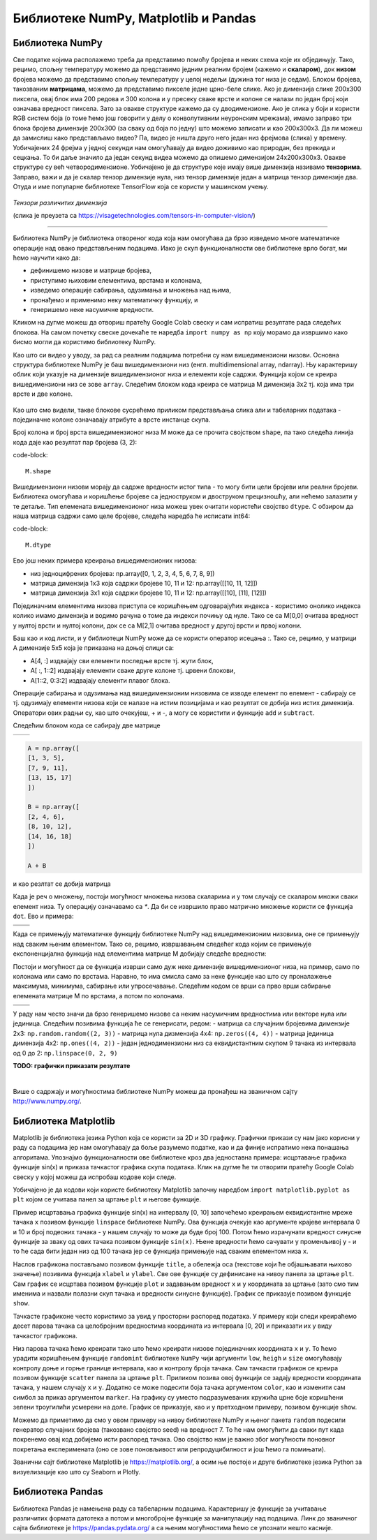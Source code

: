 Библиотеке NumPy, Matplotlib и Pandas
=====================================

.. |open| image:: ../../_images/algk2.png
            :width: 100px

.. |mat1| image:: ../../_images/bibl5.png
            :width: 150px

.. |mat2| image:: ../../_images/bibl6.png
            :width: 155px

.. |mat3| image:: ../../_images/bibl8.png
            :width: 250px

.. |mat4| image:: ../../_images/bibl9.png
            :width: 250px

.. |mat5| image:: ../../_images/bibl11.png
            :width: 180px

.. |mat6| image:: ../../_images/bibl12.png
            :width: 180px

.. infonote::

 Да бисмо могли да приближимо како раде алгоритми машинског учења и стекнемо бољу представу о неким важним појмовима, користићемо библиотеке 
 програмског језика Python и то NumPy, Matplotlib и Пандас. Неке од њих си већ имао прилике да упознаш на другим курсевима. Овде свакако није 
 циљ да их детаљно истражимо (све три библиотеке су обимне и нуде пуно могућности), већ да упознамо неке основне објекте и функције које нам 
 могу помоћи. 

Библиотека NumPy
~~~~~~~~~~~~~~~~

Све податке којима располажемо треба да представимо помоћу бројева и неких схема које их обједињују. Тако, рецимо, спољну температуру можемо да 
представимо једним реалним бројем (кажемо и **скаларом**), док **низом** бројева можемо да представимо спољну температуру у целој недељи (дужина тог низа 
је седам). Блоком бројева, такозваним **матрицама**, можемо да представимо пикселе једне црно-беле слике. Ако је димензија слике 200x300 пиксела, 
овај блок има 200 редова и 300 колона и у пресеку сваке врсте и колоне се налази по један број који означава вредност пиксела. Зато за овакве 
структуре кажемо да су дводимензионе. Ако је слика у боји и користи RGB систем боја (о томе ћемо још говорити у делу о конволутивним неуронским 
мрежама), имамо заправо три блока бројева димензије 200x300 (за сваку од боја по једну) што можемо записати и као 200x300x3. Да ли можеш да 
замислиш како представљамо видео? Па, видео је ништа друго него један низ фрејмова (слика) у времену. Уобичајених 24 фрејма у једној секунди 
нам омогућавају да видео доживимо као природан, без прекида и сецкања. То би даље значило да један секунд видеа можемо да опишемо димензијом 
24x200x300x3. Овакве структуре су већ четвородимензионе. Уобичајено је да структуре које имају више димензија називамо **тензорима**. Заправо, 
важи и да је скалар тензор димензије нула, низ тензор димензије један а матрица тензор димензије два. Отуда и име популарне библиотеке 
ТensorFlow која се користи у машинском учењу. 

.. figure:: ../../_images/bibl1.png
    :width: 600
    :align: center

*Тензори различитих димензија*

(слика је преузета са https://visagetechnologies.com/tensors-in-computer-vision/)

-------

Библиотека NumPy је библиотека отвореног кода која нам омогућава да брзо изведемо многе математичке операције над овако представљеним подацима. 
Иако је скуп функционалности ове библиотеке врло богат, ми ћемо научити како да: 

- дефинишемо низове и матрице бројева,
- приступимо њиховим елементима, врстама и колонама,
- изведемо операције сабирања, одузимања и множења над њима,
- пронађемо и применимо неку математичку функцију, и
- генеришемо неке насумичне вредности. 

Кликом на дугме |open| можеш да отвориш пратећу Google Colab свеску и сам испратиш резултате рада следећих блокова. На самом почетку свеске 
дочекаће те наредба ``import numpy as np`` коју морамо да извршимо како бисмо могли да користимо библиотеку NumPy. 

Као што си видео у уводу, за рад са реалним подацима потребни су нам вишедимензиони низови. Основна структура библиотеке NumPy је баш вишедимензиони 
низ (енгл. multidimensional array, ndarray). Њу карактеришу облик који указује на димензијe вишедимензионог низа и елементи које садржи. 
Функција којом се креира вишедимензиони низ се зове ``array``.  Следећим блоком кода креира се матрица M димензија 3x2 тј. која има три врсте и 
две колоне. 

.. figure:: ../../_images/bibl3.png
    :width: 400
    :align: center

Као што смо видели, такве блокове сусрећемо приликом представљања слика али и табеларних података - појединачне колоне означавају атрибуте а врсте 
инстанце скупа.

Број колона и број врста вишедимензионог низа М може да се прочита својством ``shape``, па тако следећа линија кода даје као резултат пар бројева (3, 2):

code-block::

 M.shape

Вишедимензиони низови морају да садрже вредности истог типа - то могу бити цели бројеви или реални бројеви. Библиотека омогућава и коришћење бројеве 
са једноструком и двоструком прецизношћу, али нећемо залазити у те детаље. Тип елемената вишедимензионог низа можеш увек очитати користећи својство 
``dtype``. С обзиром да наша матрица садржи само целе бројеве, следећа наредба ће исписати int64:

code-block::

 M.dtype

Ево још неких примера креирања вишедимензионих низова: 

- низ једноцифрених бројева: np.array([0, 1, 2, 3, 4, 5, 6, 7, 8, 9])
- матрица димензија 1x3 која садржи бројеве 10, 11 и 12: np.array([[10, 11, 12]]) 
- матрица димензија 3x1 која садржи бројеве 10, 11 и 12: np.array([[10], [11], [12]])

Појединачним елементима низова приступа се коришћењем одговарајућих индекса - користимо онолико индекса колико имамо димензија и водимо рачуна о 
томе да индекси почињу од нуле. Тако се са M[0,0] очитава вредност у нултој врсти и нултој колони, док се са  M[2,1] очитава вредност у другој 
врсти и првој колони. 

Баш као и код листи, и у библиотеци NumPy може да се користи оператор исецања :.  Тако се, рецимо, у матрици А димензије 5x5 која је приказана на 
доњој слици са:

- А[4, :] издвајају сви елементи последње врсте тј. жути блок,
- А[ :, 1::2] издвајају елементи сваке друге колоне тј. црвени блокови,
- А[1::2, 0:3:2] издвајају елементи плавог блока.

.. image:: ../../_images/bibl4.png
    :width: 400
    :align: center

Операције сабирања и одузимања над вишедимензионим низовима се изводе елемент по елемент - сабирају се тј. одузимају елементи низова који се 
налазе на истим позицијама и као резултат се добија низ истих димензија. Оператори ових радњи су, као што очекујеш, + и -, а могу се користити и 
функције ``add`` и ``subtract``.

Следећим блоком кода се сабирају две матрице 

.. csv-table:: 
   :widths: auto
   :align: left
   
   "|mat1|", "|mat2|"




.. code-block::

 A = np.array([
 [1, 3, 5],
 [7, 9, 11],
 [13, 15, 17]
 ])

 B = np.array([
 [2, 4, 6],
 [8, 10, 12],
 [14, 16, 18]
 ])

 A + B


и као резлтат се добија матрица 

.. image:: ../../_images/bibl7.png
    :width: 130
    :align: center

Када је реч о множењу, постоји могућност множења низова скаларима и у том случају се скаларом множи сваки елемент низа. Ту операцију означавамо 
са `*`. Да би се извршило право матрично множење користи се функција ``dot``. Ево и примера: 

.. csv-table:: 
   :widths: auto
   :align: left
   
   "|mat3|", "|mat4|"
   "", ""

Када се примењују математичке функцију библиотеке NumPy над вишедимензионим низовима, оне се примењују над сваким њеним елементом. Тако се, рецимо, 
извршавањем следећег кода којим се примењује експоненцијална функција над елементима матрице М добијају следеће вредности: 

.. image:: ../../_images/bibl10.png
    :width: 350
    :align: center

Постоји и могућност да се функција изврши само дуж неке димензије вишедимензионог низа, на пример, само по колонама или само по врстама. Наравно, 
то има смисла само за неке функције као што су проналажење максимума, минимума, сабирање или упросечавање. Следећим кодом се врши са прво 
врши сабирање елемената матрице М по врстама, а потом по колонама. 

.. csv-table:: 
   :widths: auto
   :align: left
   
   "|mat5|", "|mat6|"
   "", ""

У раду нам често значи да брзо генеришемо низове са неким насумичним вредностима или векторе нула или јединица. Следећим позивима функција ће се генерисати, редом:
- матрица са случајним бројевима димензије 2x3:  ``np.random.random((2, 3))``
- матрица нула дизмензија 4x4: ``np.zeros((4, 4))``
- матрица јединица димензија 4x2: ``np.ones((4, 2))``
- један једнодимензиони низ са еквидистантним скупом 9 тачака из интервала од 0 до 2: ``np.linspace(0, 2, 9)``

**TODO: графички приказати резултате**

|

Више о садржају и могућностима библиотеке NumPy можеш да пронађеш на званичном сајту http://www.numpy.org/. 

Библиотека Matplotlib
~~~~~~~~~~~~~~~~~~~~~

Matplotlib је библиотека језика Python која се користи за 2D и 3D графику. Графички прикази су нам јако корисни у раду са подацима јер нам 
омогућавају да боље разумемо податке, као и да финије испратимо нека понашања алгоритама. Упознајмо функционалности ове библиотеке кроз два 
једноставна примера: исцртавање графика функције sin(x) и приказа тачкастог графика скупа података. Клик на дугме |open| ће ти отворити пратећу Google 
Colab свеску у којој можеш да испробаш кодове који следе. 

Уобичајено је да кодови који користе библиотеку Matplotlib започну наредбом ``import matplotlib.pyplot as plt``  којом се учитава панел за цртање 
``plt`` и његове функције.

Пример исцртавања графика функције sin(x) на интервалу [0, 10] започећемо креирањем еквидистантне мреже тачака ``x`` позивом функције ``linspace`` 
библиотеке NumPy. Ова функција очекује као аргументе крајеве интервала 0 и 10 и број подеоних тачака - у нашем случају то може да буде број 100. 
Потом ћемо израчунати вредност синусне функције за зваку од ових тачака позивом функције ``sin(x)``. Њене вредности ћемо сачувати у променљивој ``y`` - 
и то ће сада бити један низ од 100 тачака јер се функција примењује над сваким елементом низа ``x``. 

Наслов графикона постављамо позивом функције ``title``, а обележја оса (текстове који ће објашњавати њихово значење) позивима функција ``xlabel`` и 
``ylabel``. 
Све ове функције су дефинисане на нивоу панела за цртање ``plt``. Сам график се исцртава позивом функције ``plot`` и задавањем вредност ``x`` и ``y`` координата 
за цртање (зато смо тим именима и назвали полазни скуп тачака и вредности синусне функције). График се приказује позивом функције ``show``.

.. image:: ../../_images/bibl14.png
    :width: 780
    :align: center

Тачкасте графиконе често користимо за увид у просторни распоред података. У примеру који следи креираћемо десет парова тачака са целобројним 
вредностима координата из интервала  [0, 20] и приказати их у виду тачкастог графикона. 

Низ парова тачака ћемо креирати тако што ћемо креирати низовe појединачних координата ``x`` и ``y``. То ћемо урадити коришћењем функције ``randomint`` библиотеке 
``NumPy`` чији аргументи ``low``, ``heigh`` и ``size`` омогућавају контролу доње и горње границе интервала, као и контролу броја тачака. Сам тачкасти графикон се 
креира позивом функције ``scatter`` панела за цртање ``plt``. Приликом позива овој функцији се задају вредности координата тачака, у нашем случају ``x`` и ``y``. 
Додатно се може подесити боја тачака аргументом ``color``, као и изменити сам симбол за приказ аргументом ``marker``. На графику су уместо подразумеваних 
кружића црне боје коришћени зелени троугилићи усмерени на доле. График се приказује, као и у претходном примеру, позивом функције ``show``. 


.. image:: ../../_images/bibl15.png
    :width: 780
    :align: center

Можемо да приметимо да смо у овом примеру на нивоу библиотеке NumPy и њеног пакета ``random`` подесили генератор случајних бројева 
(такозвано својство seed) на вредност 7. То ће нам омогућити да сваки пут када покренемо овај код добијемо исти распоред тачака. Ово својство 
нам је важно због могућности поновног покретања експеримената (оно се зове поновљивост или репродуцибилност и још ћемо га помињати). 

Званични сајт библиотеке Matplotlib је https://matplotlib.org/, а осим ње постоје и друге библиотеке језика Python за визуелизације као што су 
Seaborn и Plotly.

Библиотека Pandas
~~~~~~~~~~~~~~~~~

Библиотека Pandas је намењена раду са табеларним подацима. Карактеришу је функције за учитавање различитих формата датотека а потом и многобројне 
функције за манипулацију над подацима. Линк до званичног сајта библиотеке је https://pandas.pydata.org/ а са њеним могућностима ћемо се упознати 
нешто касније. 


